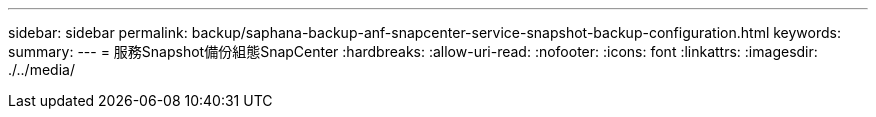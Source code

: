 ---
sidebar: sidebar 
permalink: backup/saphana-backup-anf-snapcenter-service-snapshot-backup-configuration.html 
keywords:  
summary:  
---
= 服務Snapshot備份組態SnapCenter
:hardbreaks:
:allow-uri-read: 
:nofooter: 
:icons: font
:linkattrs: 
:imagesdir: ./../media/


